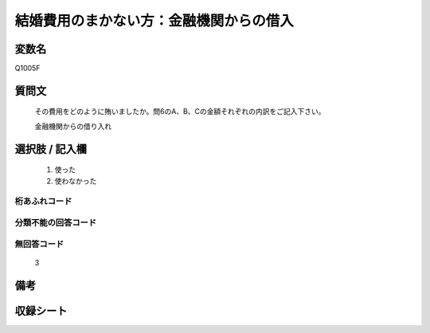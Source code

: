 .. title:: Q1005F
.. rst-class:: item

====================================================================================================
結婚費用のまかない方：金融機関からの借入
====================================================================================================

.. rst-class:: varname

変数名
==================

Q1005F

.. rst-class:: question

質問文
==================


   その費用をどのように賄いましたか。問6のA、B、Cの金額それぞれの内訳をご記入下さい。


   金融機関からの借り入れ



.. rst-class:: answer

選択肢 / 記入欄
======================

  1. 使った
  2. 使わなかった
  



.. rst-class:: overflow

桁あふれコード
-------------------------------
  


.. rst-class:: not_classified

分類不能の回答コード
-------------------------------------
  


.. rst-class:: not_available

無回答コード
-------------------------------------
  3


.. rst-class:: bikou

備考
==================
 



.. rst-class:: include_sheet

収録シート
=======================================
.. hlist::
   :columns: 3
   
   
   * p9_5
   
   * p10_5
   
   * p11ab_5
   
   * p12_5
   
   * p13_5
   
   * p14_5
   
   * p15_5
   
   * p16abc_5
   
   * p17_5
   
   * p18_5
   
   * p19_5
   
   * p20_5
   
   * p21abcd_5
   
   * p22_5
   
   * p23_5
   
   * p24_5
   
   * p25_5
   
   * p26_5
   
   * p27_5
   
   * p28_5
   
   


.. index:: Q1005F